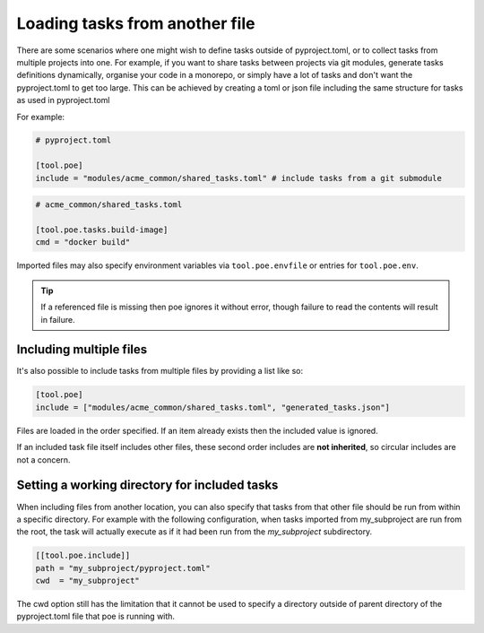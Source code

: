 Loading tasks from another file
===============================

There are some scenarios where one might wish to define tasks outside of pyproject.toml, or to collect tasks from multiple projects into one. For example, if you want to share tasks between projects via git modules, generate tasks definitions dynamically, organise your code in a monorepo, or simply have a lot of tasks and don't want the pyproject.toml to get too large. This can be achieved by creating a toml or json file including the same structure for tasks as used in pyproject.toml

For example:

.. code-block:: toml

  # pyproject.toml

  [tool.poe]
  include = "modules/acme_common/shared_tasks.toml" # include tasks from a git submodule

.. code-block:: toml

  # acme_common/shared_tasks.toml

  [tool.poe.tasks.build-image]
  cmd = "docker build"

Imported files may also specify environment variables via
``tool.poe.envfile`` or entries for ``tool.poe.env``.

.. tip::

  If a referenced file is missing then poe ignores it without error, though failure to read the contents will result in failure.


Including multiple files
------------------------

It's also possible to include tasks from multiple files by providing a list like so:

.. code-block:: toml

  [tool.poe]
  include = ["modules/acme_common/shared_tasks.toml", "generated_tasks.json"]

Files are loaded in the order specified. If an item already exists then the included value is ignored.

If an included task file itself includes other files, these second order includes are **not inherited**, so circular includes are not a concern.


Setting a working directory for included tasks
----------------------------------------------

When including files from another location, you can also specify that tasks from that other file should be run from within a specific directory. For example with the following configuration, when tasks imported from my_subproject are run from the root, the task will actually execute as if it had been run from the *my_subproject* subdirectory.

.. code-block:: toml

  [[tool.poe.include]]
  path = "my_subproject/pyproject.toml"
  cwd  = "my_subproject"

The cwd option still has the limitation that it cannot be used to specify a directory outside of parent directory of the pyproject.toml file that poe is running with.
